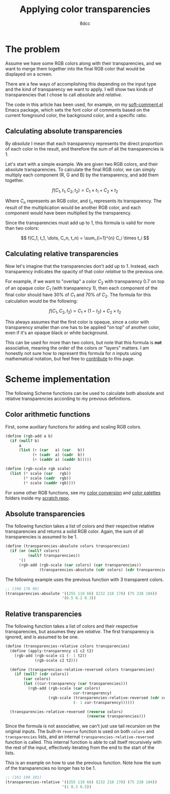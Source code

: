 #+TITLE: Applying color transparencies
#+AUTHOR: 8dcc
#+STARTUP: nofold
#+HTML_HEAD: <link rel="icon" type="image/x-icon" href="../img/favicon.png" />
#+HTML_HEAD: <link rel="stylesheet" type="text/css" href="../css/main.css" />
#+HTML_LINK_UP: index.html
#+HTML_LINK_HOME: ../index.html

* The problem
:PROPERTIES:
:CUSTOM_ID: the-problem
:END:

Assume we have some RGB colors along with their transparencies, and we want to
merge them together into the final RGB color that would be displayed on a
screen.

There are a few ways of accomplishing this depending on the input type and the
kind of transparency we want to apply. I will show two kinds of transparencies
that I chose to call /absolute/ and /relative/.

The code in this article has been used, for example, on my [[https://github.com/8dcc/soft-comment.el][soft-comment.el]] Emacs
package, which sets the font color of comments based on the current foreground
color, the background color, and a specific ratio.

** Calculating absolute transparencies
:PROPERTIES:
:CUSTOM_ID: calculating-absolute-transparencies
:END:

By /absolute/ I mean that each transparency represents the direct proportion of
each color in the result, and therefore the sum of all the transparencies is 1.

Let's start with a simple example. We are given two RGB colors, and their
absolute transparencies. To calculate the final RGB color, we can simply
multiply each component (R, G and B) by the transparency, and add them together.

$$
f(C_1, t_1, C_2, t_2) = C_1 \times t_1 + C_2 \times t_2
$$

Where $C_n$ represents an RGB color, and $t_n$ represents its transparency. The
result of the multiplication would be another RGB color, and each component
would have been multiplied by the transparency.

Since the transparencies must add up to 1, this formula is valid for more than
two colors:

$$
f(C_1, t_1, \dots, C_n, t_n) = \sum_{i=1}^{n} C_i \times t_i
$$

** Calculating relative transparencies
:PROPERTIES:
:CUSTOM_ID: calculating-relative-transparencies
:END:

Now let's imagine that the transparencies don't add up to 1. Instead, each
transparency indicates the opacity of that color /relative/ to the previous one.

For example, if we want to "overlap" a color $C_2$ with transparency 0.7 on top
of an opaque color $C_1$ (with transparency 1), then each component of the final
color should have 30% of $C_1$ and 70% of $C_2$. The formula for this
calculation would be the following:

$$
f(C_1, C_2, t_2) = C_1 \times (1 - t_2) + C_2 \times t_2
$$

This always assumes that the first color is opaque, since a color with
transparency smaller than one has to be applied "on top" of another color, even
if it's an opaque black or white background.

This can be used for more than two colors, but note that this formula is *not*
associative, meaning the order of the colors or "layers" matters. I am honestly
not sure how to represent this formula for $n$ inputs using mathematical
notation, but feel free to [[https://github.com/8dcc/8dcc.github.io][contribute]] to this page.

* Scheme implementation
:PROPERTIES:
:CUSTOM_ID: scheme-implementation
:END:

The following Scheme functions can be used to calculate both absolute and
relative transparencies according to my previous definitions.

** Color arithmetic functions
:PROPERTIES:
:CUSTOM_ID: color-arithmetic-functions
:END:

First, some auxiliary functions for adding and scaling RGB colors.

#+begin_src scheme
(define (rgb-add a b)
  (if (null? b)
      a
      (list (+ (car   a) (car   b))
            (+ (cadr  a) (cadr  b))
            (+ (caddr a) (caddr b)))))

(define (rgb-scale rgb scale)
  (list (* scale (car   rgb))
        (* scale (cadr  rgb))
        (* scale (caddr rgb))))
#+end_src

For some other RGB functions, see my [[https://github.com/8dcc/scratch/tree/main/Lisp/misc/color-conversion][color conversion]] and [[https://github.com/8dcc/scratch/tree/main/Lisp/misc/color-palettes][color palettes]] folders
inside my [[https://github.com/8dcc/scratch][scratch repo]].

** Absolute transparencies
:PROPERTIES:
:CUSTOM_ID: absolute-transparencies
:END:

The following function takes a list of colors and their respective relative
transparencies and returns a solid RGB color. Again, the sum of all
transparencies is assumed to be 1.

#+begin_src scheme
(define (transparencies-absolute colors transparencies)
  (if (or (null? colors)
          (null? transparencies))
      '()
      (rgb-add (rgb-scale (car colors) (car transparencies))
               (transparencies-absolute (cdr colors) (cdr transparencies)))))
#+end_src

The following example uses the previous function with 3 transparent colors.

#+begin_src scheme
;; (196 170 99)
(transparencies-absolute '((255 110 66) (232 218 178) (75 238 104))
                         '(0.5 0.2 0.3))
#+end_src

** Relative transparencies
:PROPERTIES:
:CUSTOM_ID: relative-transparencies
:END:

The following function takes a list of colors and their respective
transparencies, but assumes they are /relative/. The first transparency is
ignored, and is assumed to be one.

#+begin_src scheme
(define (transparencies-relative colors transparencies)
  (define (apply-transparency c1 c2 t2)
    (rgb-add (rgb-scale c1 (- 1 t2))
             (rgb-scale c2 t2)))

  (define (transparencies-relative-reversed colors transparencies)
    (if (null? (cdr colors))
        (car colors)
        (let ((cur-transparency (car transparencies)))
          (rgb-add (rgb-scale (car colors)
                              cur-transparency)
                   (rgb-scale (transparencies-relative-reversed (cdr colors) (cdr transparencies))
                              (- 1 cur-transparency))))))

  (transparencies-relative-reversed (reverse colors)
                                    (reverse transparencies)))
#+end_src

Since the formula is not associative, we can't just use tail recursion on the
original inputs. The built-in =reverse= function is used on both =colors= and
=transparencies= lists, and an internal =transparencies-relative-reversed= function
is called. This internal function is able to call itself recursively with the
rest of the input, effectively iterating from the end to the start of the lists.

This is an example on how to use the previous function. Note how the sum of the
transparencies no longer has to be 1.

#+begin_src scheme
;; (161 190 101)
(transparencies-relative '((255 110 66) (232 218 178) (75 238 104))
                         '(1 0.3 0.5))
#+end_src
